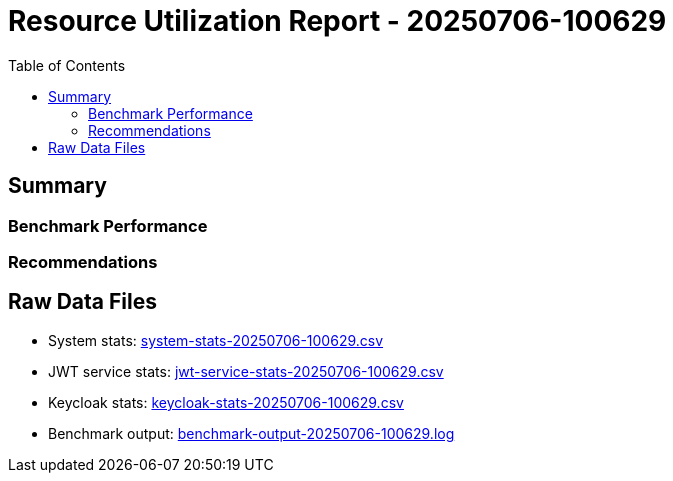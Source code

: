 = Resource Utilization Report - 20250706-100629
:toc: left

== Summary

=== Benchmark Performance


=== Recommendations


== Raw Data Files

* System stats: link:system-stats-20250706-100629.csv[]
* JWT service stats: link:jwt-service-stats-20250706-100629.csv[]
* Keycloak stats: link:keycloak-stats-20250706-100629.csv[]
* Benchmark output: link:benchmark-output-20250706-100629.log[]
